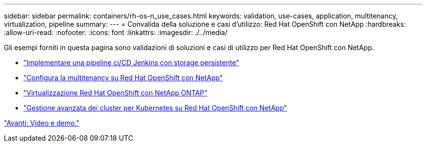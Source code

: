 ---
sidebar: sidebar 
permalink: containers/rh-os-n_use_cases.html 
keywords: validation, use-cases, application, multitenancy, virtualization, pipeline 
summary:  
---
= Convalida della soluzione e casi d'utilizzo: Red Hat OpenShift con NetApp
:hardbreaks:
:allow-uri-read: 
:nofooter: 
:icons: font
:linkattrs: 
:imagesdir: ./../media/


Gli esempi forniti in questa pagina sono validazioni di soluzioni e casi di utilizzo per Red Hat OpenShift con NetApp.

* link:rh-os-n_use_case_pipeline["Implementare una pipeline ci/CD Jenkins con storage persistente"]
* link:rh-os-n_use_case_multitenancy_overview.html["Configura la multitenancy su Red Hat OpenShift con NetApp"]
* link:rh-os-n_use_case_openshift_virtualization_overview.html["Virtualizzazione Red Hat OpenShift con NetApp ONTAP"]
* link:rh-os-n_use_case_advanced_cluster_management_overview.html["Gestione avanzata dei cluster per Kubernetes su Red Hat OpenShift con NetApp"]


link:rh-os-n_videos_and_demos.html["Avanti: Video e demo."]
